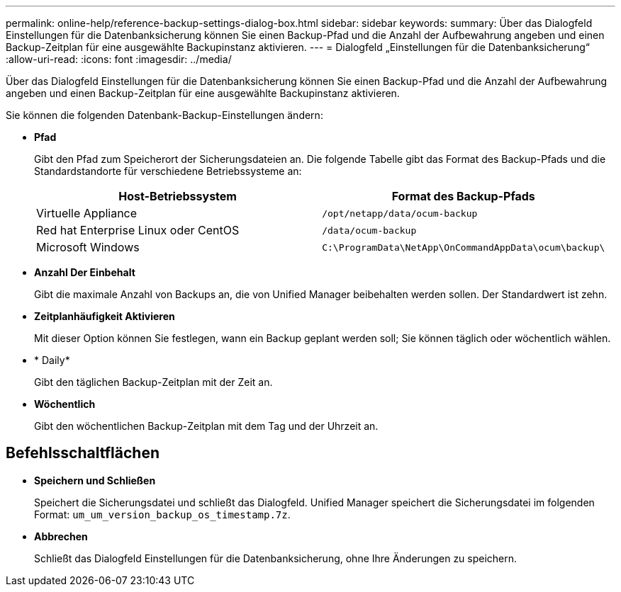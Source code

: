 ---
permalink: online-help/reference-backup-settings-dialog-box.html 
sidebar: sidebar 
keywords:  
summary: Über das Dialogfeld Einstellungen für die Datenbanksicherung können Sie einen Backup-Pfad und die Anzahl der Aufbewahrung angeben und einen Backup-Zeitplan für eine ausgewählte Backupinstanz aktivieren. 
---
= Dialogfeld „Einstellungen für die Datenbanksicherung“
:allow-uri-read: 
:icons: font
:imagesdir: ../media/


[role="lead"]
Über das Dialogfeld Einstellungen für die Datenbanksicherung können Sie einen Backup-Pfad und die Anzahl der Aufbewahrung angeben und einen Backup-Zeitplan für eine ausgewählte Backupinstanz aktivieren.

Sie können die folgenden Datenbank-Backup-Einstellungen ändern:

* *Pfad*
+
Gibt den Pfad zum Speicherort der Sicherungsdateien an. Die folgende Tabelle gibt das Format des Backup-Pfads und die Standardstandorte für verschiedene Betriebssysteme an:

+
|===
| Host-Betriebssystem | Format des Backup-Pfads 


 a| 
Virtuelle Appliance
 a| 
`/opt/netapp/data/ocum-backup`



 a| 
Red hat Enterprise Linux oder CentOS
 a| 
`/data/ocum-backup`



 a| 
Microsoft Windows
 a| 
`C:\ProgramData\NetApp\OnCommandAppData\ocum\backup\`

|===
* *Anzahl Der Einbehalt*
+
Gibt die maximale Anzahl von Backups an, die von Unified Manager beibehalten werden sollen. Der Standardwert ist zehn.

* *Zeitplanhäufigkeit Aktivieren*
+
Mit dieser Option können Sie festlegen, wann ein Backup geplant werden soll; Sie können täglich oder wöchentlich wählen.

* * Daily*
+
Gibt den täglichen Backup-Zeitplan mit der Zeit an.

* *Wöchentlich*
+
Gibt den wöchentlichen Backup-Zeitplan mit dem Tag und der Uhrzeit an.





== Befehlsschaltflächen

* *Speichern und Schließen*
+
Speichert die Sicherungsdatei und schließt das Dialogfeld. Unified Manager speichert die Sicherungsdatei im folgenden Format: `um_um_version_backup_os_timestamp.7z`.

* *Abbrechen*
+
Schließt das Dialogfeld Einstellungen für die Datenbanksicherung, ohne Ihre Änderungen zu speichern.


